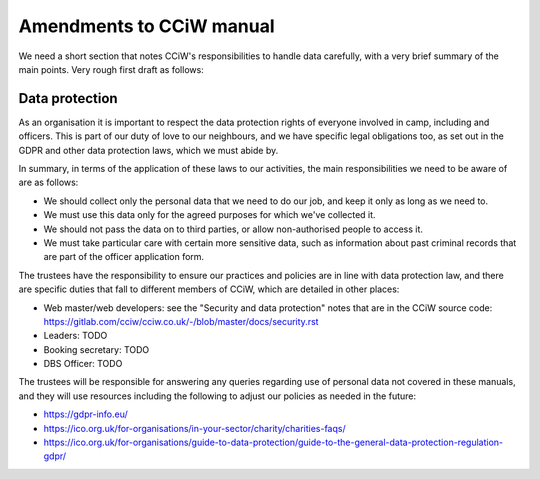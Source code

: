 Amendments to CCiW manual
=========================

We need a short section that notes CCiW's responsibilities to handle data
carefully, with a very brief summary of the main points. Very rough first draft
as follows:


Data protection
~~~~~~~~~~~~~~~

As an organisation it is important to respect the data protection rights of
everyone involved in camp, including and officers. This is part of our duty of
love to our neighbours, and we have specific legal obligations too, as set out
in the GDPR and other data protection laws, which we must abide by.

In summary, in terms of the application of these laws to our activities, the
main responsibilities we need to be aware of are as follows:

* We should collect only the personal data that we need to do our job, and keep
  it only as long as we need to.

* We must use this data only for the agreed purposes for which we've collected
  it.

* We should not pass the data on to third parties, or allow non-authorised
  people to access it.

* We must take particular care with certain more sensitive data, such as
  information about past criminal records that are part of the officer
  application form.

The trustees have the responsibility to ensure our practices and policies are in
line with data protection law, and there are specific duties that fall to
different members of CCiW, which are detailed in other places:

* Web master/web developers: see the "Security and data protection" notes that
  are in the CCiW source code:
  https://gitlab.com/cciw/cciw.co.uk/-/blob/master/docs/security.rst

* Leaders: TODO

* Booking secretary: TODO

* DBS Officer: TODO

The trustees will be responsible for answering any queries regarding use of
personal data not covered in these manuals, and they will use resources
including the following to adjust our policies as needed in the future:

* https://gdpr-info.eu/

* https://ico.org.uk/for-organisations/in-your-sector/charity/charities-faqs/

* https://ico.org.uk/for-organisations/guide-to-data-protection/guide-to-the-general-data-protection-regulation-gdpr/

